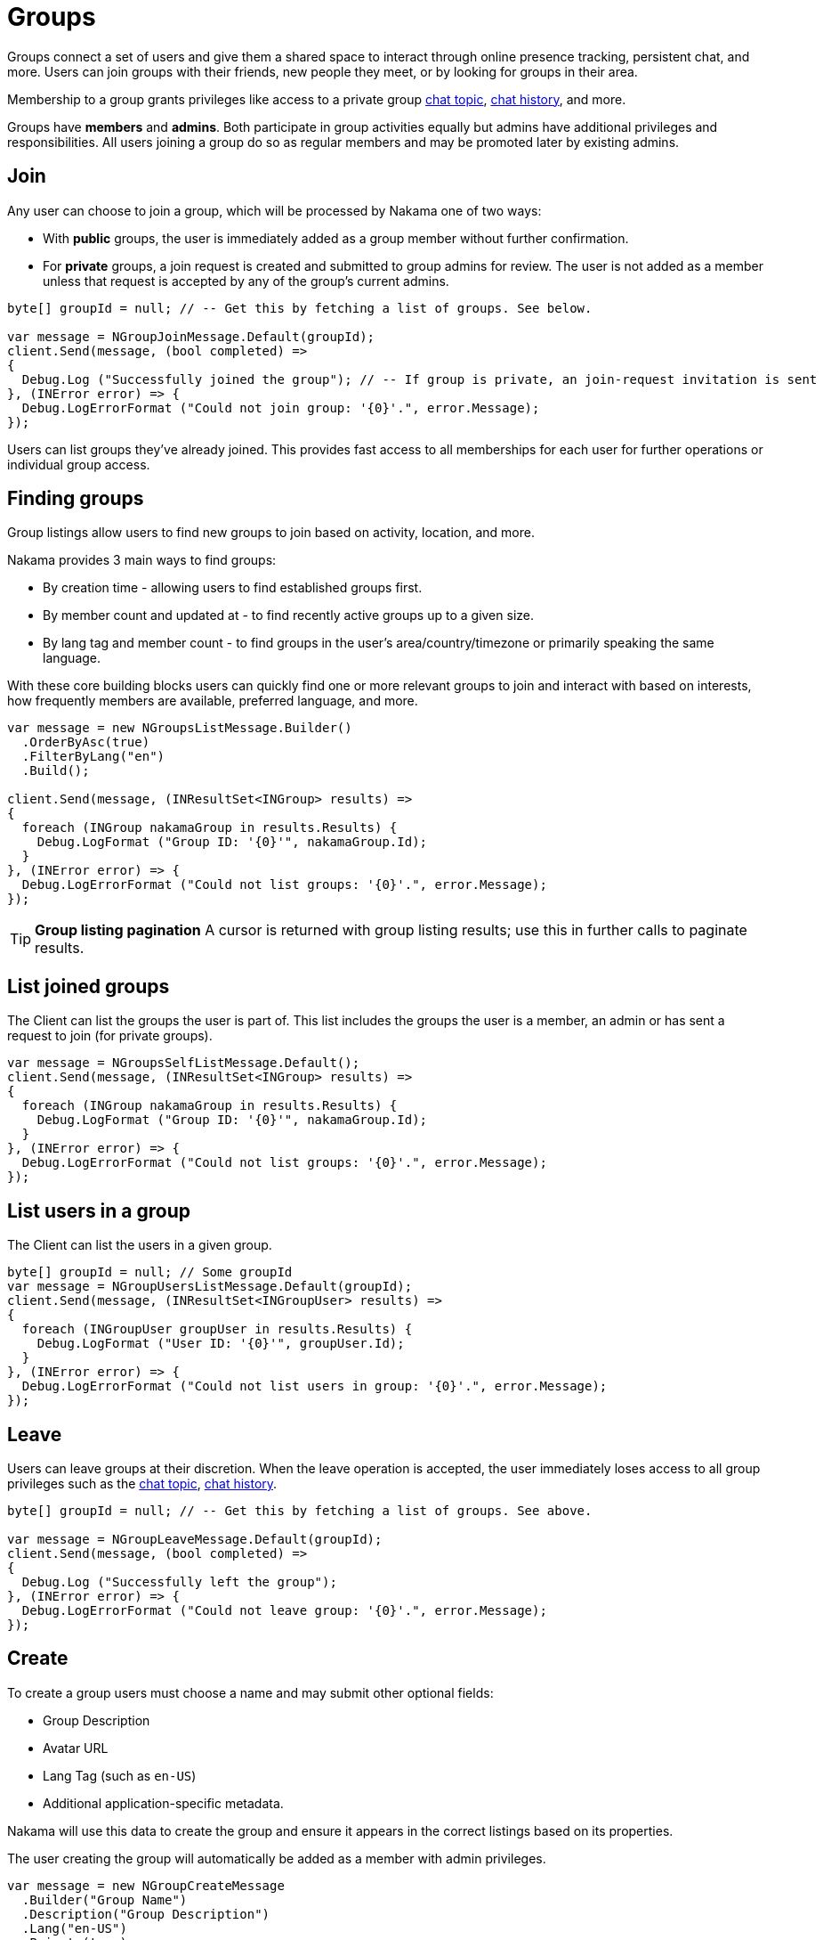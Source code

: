 = Groups

Groups connect a set of users and give them a shared space to interact through online presence tracking, persistent chat, and more. Users can join groups with their friends, new people they meet, or by looking for groups in their area.

Membership to a group grants privileges like access to a private group link:../realtime-chat.adoc[chat topic], link:../realtime-chat.adoc[chat history], and more.

Groups have *members* and *admins*. Both participate in group activities equally but admins have additional privileges and responsibilities. All users joining a group do so as regular members and may be promoted later by existing admins.

== Join

Any user can choose to join a group, which will be processed by Nakama one of two ways:

* With *public* groups, the user is immediately added as a group member without further confirmation.
* For *private* groups, a join request is created and submitted to group admins for review. The user is not added as a member unless that request is accepted by any of the group's current admins.

[source,csharp]
----
byte[] groupId = null; // -- Get this by fetching a list of groups. See below.

var message = NGroupJoinMessage.Default(groupId);
client.Send(message, (bool completed) =>
{
  Debug.Log ("Successfully joined the group"); // -- If group is private, an join-request invitation is sent
}, (INError error) => {
  Debug.LogErrorFormat ("Could not join group: '{0}'.", error.Message);
});
----

Users can list groups they've already joined. This provides fast access to all memberships for each user for further operations or individual group access.

== Finding groups

Group listings allow users to find new groups to join based on activity, location, and more.

Nakama provides 3 main ways to find groups:

* By creation time - allowing users to find established groups first.
* By member count and updated at - to find recently active groups up to a given size.
* By lang tag and member count - to find groups in the user's area/country/timezone or primarily speaking the same language.

With these core building blocks users can quickly find one or more relevant groups to join and interact with based on interests, how frequently members are available, preferred language, and more.

[source,csharp]
----
var message = new NGroupsListMessage.Builder()
  .OrderByAsc(true)
  .FilterByLang("en")
  .Build();

client.Send(message, (INResultSet<INGroup> results) =>
{
  foreach (INGroup nakamaGroup in results.Results) {
    Debug.LogFormat ("Group ID: '{0}'", nakamaGroup.Id);
  }
}, (INError error) => {
  Debug.LogErrorFormat ("Could not list groups: '{0}'.", error.Message);
});
----

TIP: *Group listing pagination*
A cursor is returned with group listing results; use this in further calls to paginate results.

== List joined groups

The Client can list the groups the user is part of. This list includes the groups the user is a member, an admin or has sent a request to join (for private groups).

[source,csharp]
----
var message = NGroupsSelfListMessage.Default();
client.Send(message, (INResultSet<INGroup> results) =>
{
  foreach (INGroup nakamaGroup in results.Results) {
    Debug.LogFormat ("Group ID: '{0}'", nakamaGroup.Id);
  }
}, (INError error) => {
  Debug.LogErrorFormat ("Could not list groups: '{0}'.", error.Message);
});
----

== List users in a group

The Client can list the users in a given group.

[source,csharp]
----
byte[] groupId = null; // Some groupId
var message = NGroupUsersListMessage.Default(groupId);
client.Send(message, (INResultSet<INGroupUser> results) =>
{
  foreach (INGroupUser groupUser in results.Results) {
    Debug.LogFormat ("User ID: '{0}'", groupUser.Id);
  }
}, (INError error) => {
  Debug.LogErrorFormat ("Could not list users in group: '{0}'.", error.Message);
});
----

== Leave

Users can leave groups at their discretion. When the leave operation is accepted, the user immediately loses access to all group privileges such as the link:../realtime-chat.adoc[chat topic], link:../realtime-chat.adoc[chat history].

[source,csharp]
----
byte[] groupId = null; // -- Get this by fetching a list of groups. See above.

var message = NGroupLeaveMessage.Default(groupId);
client.Send(message, (bool completed) =>
{
  Debug.Log ("Successfully left the group");
}, (INError error) => {
  Debug.LogErrorFormat ("Could not leave group: '{0}'.", error.Message);
});
----

== Create

To create a group users must choose a name and may submit other optional fields:

* Group Description
* Avatar URL
* Lang Tag (such as `en-US`)
* Additional application-specific metadata.

Nakama will use this data to create the group and ensure it appears in the correct listings based on its properties.

The user creating the group will automatically be added as a member with admin privileges.

[source,csharp]
----
var message = new NGroupCreateMessage
  .Builder("Group Name")
  .Description("Group Description")
  .Lang("en-US")
  .Private(true)
  .Build();

client.Send(message, (INGroup group) =>
{
  Debug.Log ("Successfully created a private group");
  Debug.LogFormat ("Group ID: {0}, Group Name: {1}", group.Id, group.Name);
}, (INError error) => {
  Debug.LogErrorFormat ("Could not create group: '{0}'.", error.Message);
});
----

== Update

After a group is created, its admins may update it at any time. All group properties available at creation time can be edited later.

[source,csharp]
----
byte[] groupId = null; // -- Get this by fetching a list of groups. See above.

var message = new NGroupUpdateMessage
  .Builder(groupId)
  .Name("Updated Name")
  .Description("Updated Group Description")
  .Build();

client.Send(message, (bool completed) =>
{
  Debug.Log ("Successfully update group");
}, (INError error) => {
  Debug.LogErrorFormat ("Could not update group: '{0}'.", error.Message);
});
----

== Remove

Group admins are allowed to disband the group itself and remove all its members.

[source,csharp]
----
byte[] groupId = null; // -- Get this by fetching a list of groups. See above.

var message = NGroupRemoveMessage.Default(groupId);
client.Send(message, (bool completed) =>
{
  Debug.Log ("Successfully removed group");
}, (INError error) => {
  Debug.LogErrorFormat ("Could not remove group: '{0}'.", error.Message);
});
----

== Admins

Admins are group members with additional privileges, and are responsible for:

* Changing group config, description, and more.
* Approving or rejecting requests from other users to join the group.
* Removing members and admins.
* Appointing additional admins.

The user that creates a group is automatically assigned as the first admin, and may then promote others to admin status. All admins have equal privileges, and may remove other admins from the group.

TIP: *Leaving a group*
Admins are allowed to leave groups just like regular members, with one exception: the last admin in a group cannot leave. They should promote at least one new admin from the other members, or remove and disband the group entirely.

=== Accepting join requests

When users attempt to join private groups a join request will be created. Admins can obtain a list of these requests and accept or reject each one. When a request is accepted that user becomes a member.

[source,csharp]
----
byte[] groupId = null; // -- Get this by fetching a list of groups. See above.
byte[] userId = null; // -- UserID of the member you'll like to accept or add to the group.

var message = NGroupAddUserMessage.Default(groupId, userId);
client.Send(message, (bool completed) =>
{
  Debug.Log ("Successfully added user to group");
}, (INError error) => {
  Debug.LogErrorFormat ("Could not add user to group: '{0}'.", error.Message);
});
----

=== Promote

Any admin may promote a regular group member to admin status. This ensures there is likely to be an admin presence available at most times to handle group moderation and leadership.

[source,csharp]
----
byte[] groupId = null; // -- Get this by fetching a list of groups. See above.
byte[] userId = null; // -- UserID of the member you'll like to accept or add to the group.

var message = NGroupPromoteUserMessage.Default(groupId, userId);
client.Send(message, (bool completed) =>
{
  Debug.Log ("Successfully promoted user to admin");
}, (INError error) => {
  Debug.LogErrorFormat ("Could not promote user to admin: '{0}'.", error.Message);
});
----

=== Kick

Admins can kick members or other admins from groups for any reason. This permanently removes that user from the group but does not prevent them from joining at a later point if needed.

[source,csharp]
----
byte[] groupId = null; // -- Get this by fetching a list of groups. See above.
byte[] userId = null; // -- UserID of the member you'll like to accept or add to the group.

var message = NGroupKickUserMessage.Default(groupId, userId);
client.Send(message, (bool completed) =>
{
  Debug.Log ("Successfully kicked user from group");
}, (INError error) => {
  Debug.LogErrorFormat ("Could not kick user from group: '{0}'.", error.Message);
});
----
